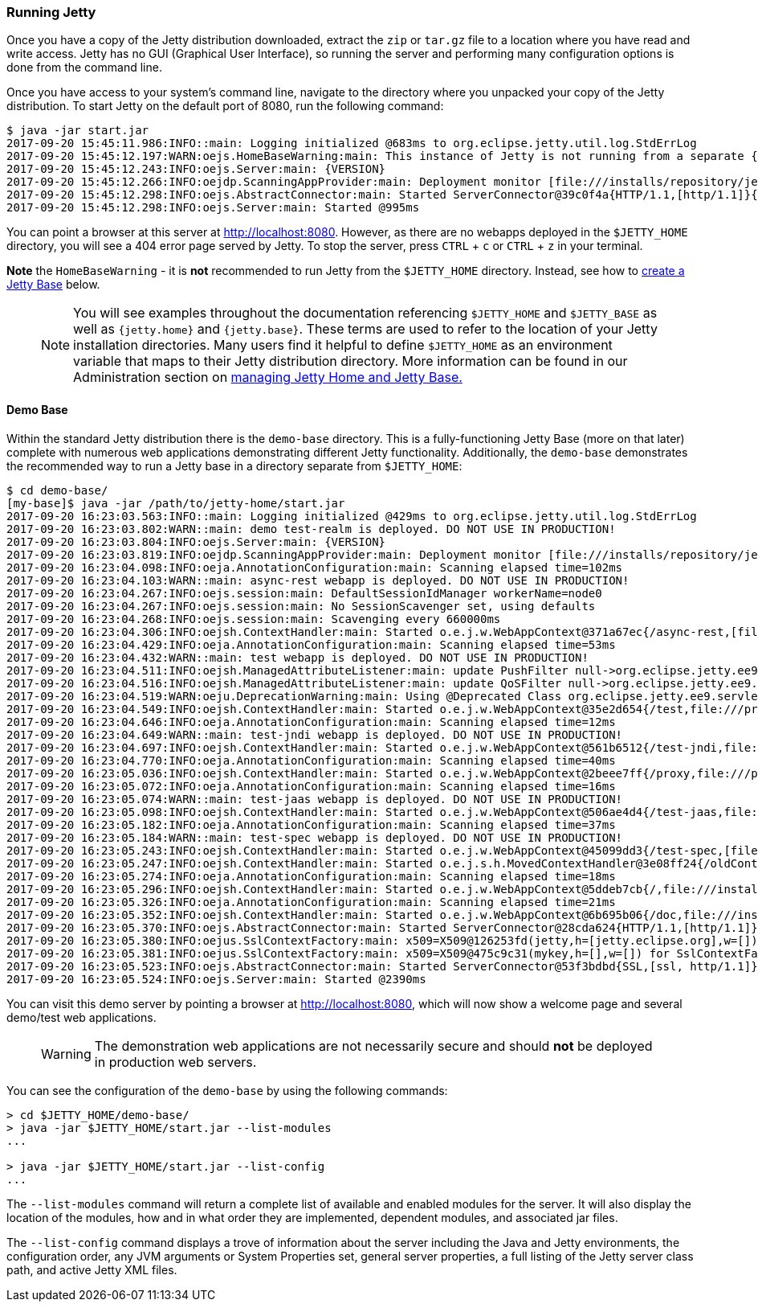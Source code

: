//
// ========================================================================
// Copyright (c) 1995-2022 Mort Bay Consulting Pty Ltd and others.
//
// This program and the accompanying materials are made available under the
// terms of the Eclipse Public License v. 2.0 which is available at
// https://www.eclipse.org/legal/epl-2.0, or the Apache License, Version 2.0
// which is available at https://www.apache.org/licenses/LICENSE-2.0.
//
// SPDX-License-Identifier: EPL-2.0 OR Apache-2.0
// ========================================================================
//

[[quickstart-running-jetty]]
=== Running Jetty

Once you have a copy of the Jetty distribution downloaded, extract the `zip` or `tar.gz` file to a location where you have read and write access.
Jetty has no GUI (Graphical User Interface), so running the server and performing many configuration options is done from the command line.

Once you have access to your system's command line, navigate to the directory where you unpacked your copy of the Jetty distribution.
To start Jetty on the default port of 8080, run the following command:

[source,screen,subs="{sub-order}"]
----
$ java -jar start.jar
2017-09-20 15:45:11.986:INFO::main: Logging initialized @683ms to org.eclipse.jetty.util.log.StdErrLog
2017-09-20 15:45:12.197:WARN:oejs.HomeBaseWarning:main: This instance of Jetty is not running from a separate {jetty.base} directory, this is not recommended.  See documentation at https://www.eclipse.org/jetty/documentation/current/startup.html
2017-09-20 15:45:12.243:INFO:oejs.Server:main: {VERSION}
2017-09-20 15:45:12.266:INFO:oejdp.ScanningAppProvider:main: Deployment monitor [file:///installs/repository/jetty/webapps/] at interval 1
2017-09-20 15:45:12.298:INFO:oejs.AbstractConnector:main: Started ServerConnector@39c0f4a{HTTP/1.1,[http/1.1]}{0.0.0.0:8080}
2017-09-20 15:45:12.298:INFO:oejs.Server:main: Started @995ms
----

You can point a browser at this server at link:http://localhost:8080[].
However, as there are no webapps deployed in the `$JETTY_HOME` directory, you will see a 404 error page served by Jetty.
To stop the server, press `CTRL` + `c` or `CTRL` + `z` in your terminal.

*Note* the `HomeBaseWarning` - it is *not* recommended to run Jetty from the `$JETTY_HOME` directory.
Instead, see how to link:#creating-jetty-base[create a Jetty Base] below.

____
[NOTE]
You will see examples throughout the documentation referencing `$JETTY_HOME` and `$JETTY_BASE` as well as `{jetty.home}` and `{jetty.base}`.
These terms are used to refer to the location of your Jetty installation directories.
Many users find it helpful to define `$JETTY_HOME` as an environment variable that maps to their Jetty distribution directory.
More information can be found in our Administration section on link:#startup-base-and-home[managing Jetty Home and Jetty Base.]
____

[[demo-webapps-base]]
==== Demo Base

Within the standard Jetty distribution there is the `demo-base` directory.
This is a fully-functioning Jetty Base (more on that later) complete with numerous web applications demonstrating different Jetty functionality.
Additionally, the `demo-base` demonstrates the recommended way to run a Jetty base in a directory separate from `$JETTY_HOME`:

[source,screen,subs="{sub-order}"]
----
$ cd demo-base/
[my-base]$ java -jar /path/to/jetty-home/start.jar
2017-09-20 16:23:03.563:INFO::main: Logging initialized @429ms to org.eclipse.jetty.util.log.StdErrLog
2017-09-20 16:23:03.802:WARN::main: demo test-realm is deployed. DO NOT USE IN PRODUCTION!
2017-09-20 16:23:03.804:INFO:oejs.Server:main: {VERSION}
2017-09-20 16:23:03.819:INFO:oejdp.ScanningAppProvider:main: Deployment monitor [file:///installs/repository/jetty/demo-base/webapps/] at interval 1
2017-09-20 16:23:04.098:INFO:oeja.AnnotationConfiguration:main: Scanning elapsed time=102ms
2017-09-20 16:23:04.103:WARN::main: async-rest webapp is deployed. DO NOT USE IN PRODUCTION!
2017-09-20 16:23:04.267:INFO:oejs.session:main: DefaultSessionIdManager workerName=node0
2017-09-20 16:23:04.267:INFO:oejs.session:main: No SessionScavenger set, using defaults
2017-09-20 16:23:04.268:INFO:oejs.session:main: Scavenging every 660000ms
2017-09-20 16:23:04.306:INFO:oejsh.ContextHandler:main: Started o.e.j.w.WebAppContext@371a67ec{/async-rest,[file:///private/var/folders/h6/yb_lbnnn11g0y1jjlvqg631h0000gn/T/jetty-0.0.0.0-8080-async-rest.war-_async-rest-any-5319296087878801290.dir/webapp/, jar:file:///private/var/folders/h6/yb_lbnnn11g0y1jjlvqg631h0000gn/T/jetty-0.0.0.0-8080-async-rest.war-_async-rest-any-5319296087878801290.dir/webapp/WEB-INF/lib/example-async-rest-jar-{VERSION}.jar!/META-INF/resources],AVAILABLE}{/async-rest.war}
2017-09-20 16:23:04.429:INFO:oeja.AnnotationConfiguration:main: Scanning elapsed time=53ms
2017-09-20 16:23:04.432:WARN::main: test webapp is deployed. DO NOT USE IN PRODUCTION!
2017-09-20 16:23:04.511:INFO:oejsh.ManagedAttributeListener:main: update PushFilter null->org.eclipse.jetty.ee9.servlets.PushCacheFilter@2362f559 on o.e.j.w.WebAppContext@35e2d654{/test,file:///private/var/folders/h6/yb_lbnnn11g0y1jjlvqg631h0000gn/T/jetty-0.0.0.0-8080-test.war-_test-any-6279588879522983394.dir/webapp/,STARTING}{/test.war}
2017-09-20 16:23:04.516:INFO:oejsh.ManagedAttributeListener:main: update QoSFilter null->org.eclipse.jetty.ee9.servlets.QoSFilter@7770f470 on o.e.j.w.WebAppContext@35e2d654{/test,file:///private/var/folders/h6/yb_lbnnn11g0y1jjlvqg631h0000gn/T/jetty-0.0.0.0-8080-test.war-_test-any-6279588879522983394.dir/webapp/,STARTING}{/test.war}
2017-09-20 16:23:04.519:WARN:oeju.DeprecationWarning:main: Using @Deprecated Class org.eclipse.jetty.ee9.servlets.MultiPartFilter
2017-09-20 16:23:04.549:INFO:oejsh.ContextHandler:main: Started o.e.j.w.WebAppContext@35e2d654{/test,file:///private/var/folders/h6/yb_lbnnn11g0y1jjlvqg631h0000gn/T/jetty-0.0.0.0-8080-test.war-_test-any-6279588879522983394.dir/webapp/,AVAILABLE}{/test.war}
2017-09-20 16:23:04.646:INFO:oeja.AnnotationConfiguration:main: Scanning elapsed time=12ms
2017-09-20 16:23:04.649:WARN::main: test-jndi webapp is deployed. DO NOT USE IN PRODUCTION!
2017-09-20 16:23:04.697:INFO:oejsh.ContextHandler:main: Started o.e.j.w.WebAppContext@561b6512{/test-jndi,file:///private/var/folders/h6/yb_lbnnn11g0y1jjlvqg631h0000gn/T/jetty-0.0.0.0-8080-test-jndi.war-_test-jndi-any-6023636263414992288.dir/webapp/,AVAILABLE}{/test-jndi.war}
2017-09-20 16:23:04.770:INFO:oeja.AnnotationConfiguration:main: Scanning elapsed time=40ms
2017-09-20 16:23:05.036:INFO:oejsh.ContextHandler:main: Started o.e.j.w.WebAppContext@2beee7ff{/proxy,file:///private/var/folders/h6/yb_lbnnn11g0y1jjlvqg631h0000gn/T/jetty-0.0.0.0-8080-javadoc-proxy.war-_javadoc-proxy-any-2758874759195597975.dir/webapp/,AVAILABLE}{/javadoc-proxy.war}
2017-09-20 16:23:05.072:INFO:oeja.AnnotationConfiguration:main: Scanning elapsed time=16ms
2017-09-20 16:23:05.074:WARN::main: test-jaas webapp is deployed. DO NOT USE IN PRODUCTION!
2017-09-20 16:23:05.098:INFO:oejsh.ContextHandler:main: Started o.e.j.w.WebAppContext@506ae4d4{/test-jaas,file:///private/var/folders/h6/yb_lbnnn11g0y1jjlvqg631h0000gn/T/jetty-0.0.0.0-8080-test-jaas.war-_test-jaas-any-8067423971450448377.dir/webapp/,AVAILABLE}{/test-jaas.war}
2017-09-20 16:23:05.182:INFO:oeja.AnnotationConfiguration:main: Scanning elapsed time=37ms
2017-09-20 16:23:05.184:WARN::main: test-spec webapp is deployed. DO NOT USE IN PRODUCTION!
2017-09-20 16:23:05.243:INFO:oejsh.ContextHandler:main: Started o.e.j.w.WebAppContext@45099dd3{/test-spec,[file:///private/var/folders/h6/yb_lbnnn11g0y1jjlvqg631h0000gn/T/jetty-0.0.0.0-8080-test-spec.war-_test-spec-any-1205866915335004234.dir/webapp/, jar:file:///private/var/folders/h6/yb_lbnnn11g0y1jjlvqg631h0000gn/T/jetty-0.0.0.0-8080-test-spec.war-_test-spec-any-1205866915335004234.dir/webapp/WEB-INF/lib/test-web-fragment-{VERSION}.jar!/META-INF/resources],AVAILABLE}{/test-spec.war}
2017-09-20 16:23:05.247:INFO:oejsh.ContextHandler:main: Started o.e.j.s.h.MovedContextHandler@3e08ff24{/oldContextPath,null,AVAILABLE}
2017-09-20 16:23:05.274:INFO:oeja.AnnotationConfiguration:main: Scanning elapsed time=18ms
2017-09-20 16:23:05.296:INFO:oejsh.ContextHandler:main: Started o.e.j.w.WebAppContext@5ddeb7cb{/,file:///installs/repository/jetty/demo-base/webapps/ROOT/,AVAILABLE}{/ROOT}
2017-09-20 16:23:05.326:INFO:oeja.AnnotationConfiguration:main: Scanning elapsed time=21ms
2017-09-20 16:23:05.352:INFO:oejsh.ContextHandler:main: Started o.e.j.w.WebAppContext@6b695b06{/doc,file:///installs/repository/jetty/demo-base/webapps/doc/,AVAILABLE}{/doc}
2017-09-20 16:23:05.370:INFO:oejs.AbstractConnector:main: Started ServerConnector@28cda624{HTTP/1.1,[http/1.1]}{0.0.0.0:8080}
2017-09-20 16:23:05.380:INFO:oejus.SslContextFactory:main: x509=X509@126253fd(jetty,h=[jetty.eclipse.org],w=[]) for SslContextFactory@57db2b13(file:///installs/repository/jetty/demo-base/etc/keystore,file:///installs/repository/jetty/demo-base/etc/keystore)
2017-09-20 16:23:05.381:INFO:oejus.SslContextFactory:main: x509=X509@475c9c31(mykey,h=[],w=[]) for SslContextFactory@57db2b13(file:///installs/repository/jetty/demo-base/etc/keystore,ffile:///installs/repository/jetty/demo-base/etc/keystore)
2017-09-20 16:23:05.523:INFO:oejs.AbstractConnector:main: Started ServerConnector@53f3bdbd{SSL,[ssl, http/1.1]}{0.0.0.0:8443}
2017-09-20 16:23:05.524:INFO:oejs.Server:main: Started @2390ms
----

You can visit this demo server by pointing a browser at link:http://localhost:8080[], which will now show a welcome page and several demo/test web applications.

____
[WARNING]
The demonstration web applications are not necessarily secure and should *not* be deployed in production web servers.
____

You can see the configuration of the `demo-base` by using the following commands:

[source, screen, subs="{sub-order}"]
----
> cd $JETTY_HOME/demo-base/
> java -jar $JETTY_HOME/start.jar --list-modules
...

> java -jar $JETTY_HOME/start.jar --list-config
...
----

The  `--list-modules` command will return a complete list of available and enabled modules for the server.
It will also display the location of the modules, how and in what order they are implemented, dependent modules, and associated jar files.

The `--list-config` command displays a trove of information about the server including the Java and Jetty environments, the configuration order, any JVM arguments or System Properties set, general server properties, a full listing of the Jetty server class path, and active Jetty XML files.


